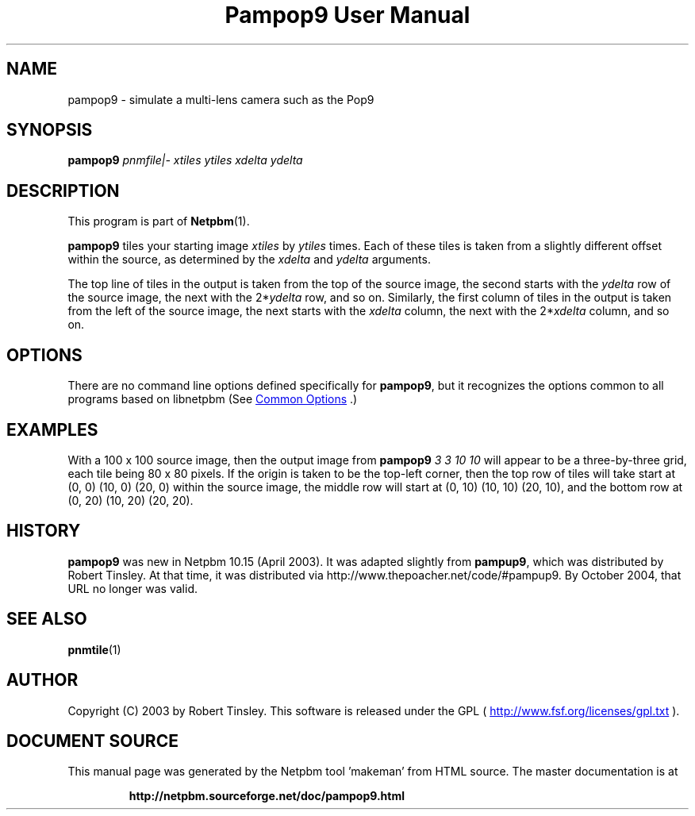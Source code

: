\
.\" This man page was generated by the Netpbm tool 'makeman' from HTML source.
.\" Do not hand-hack it!  If you have bug fixes or improvements, please find
.\" the corresponding HTML page on the Netpbm website, generate a patch
.\" against that, and send it to the Netpbm maintainer.
.TH "Pampop9 User Manual" 1 "02 March 2003" "netpbm documentation"

.SH NAME
pampop9 - simulate a multi-lens camera such as the Pop9

.UN synopsis
.SH SYNOPSIS

\fBpampop9\fP
\fIpnmfile|-\fP
\fIxtiles\fP
\fIytiles\fP
\fIxdelta\fP
\fIydelta\fP

.UN description
.SH DESCRIPTION
.PP
This program is part of
.BR "Netpbm" (1)\c
\&.
.PP
\fBpampop9\fP tiles your starting image \fIxtiles\fP by \fIytiles\fP
times.
Each of these tiles is taken from a slightly different offset within the
source, as determined by the \fIxdelta\fP and \fIydelta\fP arguments.
.PP
The top line of tiles in the output is taken from the top of the source
image, the second starts with the \fIydelta\fP row of the source image,
the next with the 2*\fIydelta\fP row, and so on.
Similarly, the first column of tiles in the output is taken from the left
of the source image, the next starts with the \fIxdelta\fP column, the
next with the 2*\fIxdelta\fP column, and so on.


.UN options
.SH OPTIONS
.PP
There are no command line options defined specifically
for \fBpampop9\fP, but it recognizes the options common to all
programs based on libnetpbm (See 
.UR index.html#commonoptions
 Common Options
.UE
\&.)

.UN examples
.SH EXAMPLES
.PP
With a 100 x 100 source image, then the output image from
\fBpampop9\fP \fI3 3 10 10\fP will appear to be a three-by-three grid,
each tile being 80 x 80 pixels.
If the origin is taken to be the top-left corner, then the top row of
tiles will take start at (0, 0) (10, 0) (20, 0) within the source image,
the middle row will start at (0, 10) (10, 10) (20, 10), and the bottom
row at (0, 20) (10, 20) (20, 20).


.UN history
.SH HISTORY
.PP
\fBpampop9\fP was new in Netpbm 10.15 (April 2003).  It was
adapted slightly from \fBpampup9\fP, which was distributed by Robert
Tinsley.  At that time, it was distributed via
http://www.thepoacher.net/code/#pampup9.  By October 2004, that URL
no longer was valid.

.UN seealso
.SH SEE ALSO
.BR "pnmtile" (1)\c
\&

.UN author
.SH AUTHOR
.PP
Copyright (C) 2003 by Robert Tinsley.  This software is released
under the GPL (
.UR http://www.fsf.org/licensing/licenses/gpl.txt
 http://www.fsf.org/licenses/gpl.txt
.UE
\&).
.SH DOCUMENT SOURCE
This manual page was generated by the Netpbm tool 'makeman' from HTML
source.  The master documentation is at
.IP
.B http://netpbm.sourceforge.net/doc/pampop9.html
.PP